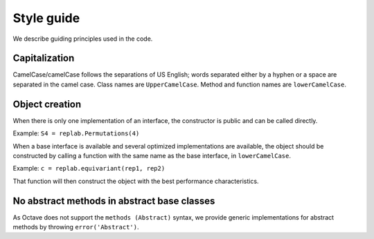 Style guide
===========

We describe guiding principles used in the code.

Capitalization
--------------

CamelCase/camelCase follows the separations of US English; words
separated either by a hyphen or a space are separated in the camel case.
Class names are ``UpperCamelCase``. Method and function names are
``lowerCamelCase``.

Object creation
---------------

When there is only one implementation of an interface, the constructor
is public and can be called directly.

Example: ``S4 = replab.Permutations(4)``

When a base interface is available and several optimized implementations
are available, the object should be constructed by calling a function
with the same name as the base interface, in ``lowerCamelCase``.

Example: ``c = replab.equivariant(rep1, rep2)``

That function will then construct the object with the best performance
characteristics.

No abstract methods in abstract base classes
--------------------------------------------

As Octave does not support the ``methods (Abstract)`` syntax, we provide
generic implementations for abstract methods by throwing
``error('Abstract')``.
